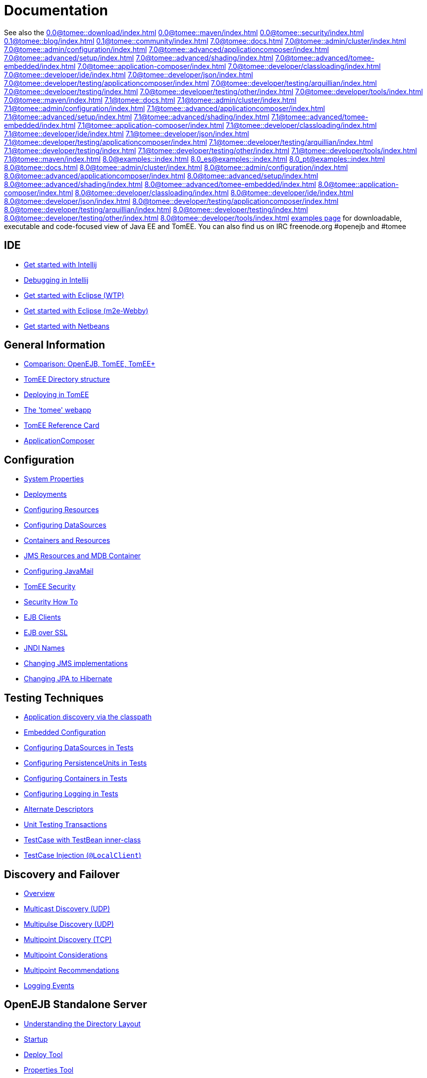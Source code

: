 = Documentation
:index-group: Unrevised
:jbake-date: 2018-12-05
:jbake-type: page
:jbake-status: published


See also the
//FIXME CHOOSE ONE
xref:0.0@tomee::download/index.adoc[]
xref:0.0@tomee::maven/index.adoc[]
xref:0.0@tomee::security/index.adoc[]
xref:0.1@tomee::blog/index.adoc[]
xref:0.1@tomee::community/index.adoc[]
xref:7.0@tomee::docs.adoc[]
xref:7.0@tomee::admin/cluster/index.adoc[]
xref:7.0@tomee::admin/configuration/index.adoc[]
xref:7.0@tomee::advanced/applicationcomposer/index.adoc[]
xref:7.0@tomee::advanced/setup/index.adoc[]
xref:7.0@tomee::advanced/shading/index.adoc[]
xref:7.0@tomee::advanced/tomee-embedded/index.adoc[]
xref:7.0@tomee::application-composer/index.adoc[]
xref:7.0@tomee::developer/classloading/index.adoc[]
xref:7.0@tomee::developer/ide/index.adoc[]
xref:7.0@tomee::developer/json/index.adoc[]
xref:7.0@tomee::developer/testing/applicationcomposer/index.adoc[]
xref:7.0@tomee::developer/testing/arquillian/index.adoc[]
xref:7.0@tomee::developer/testing/index.adoc[]
xref:7.0@tomee::developer/testing/other/index.adoc[]
xref:7.0@tomee::developer/tools/index.adoc[]
xref:7.0@tomee::maven/index.adoc[]
xref:7.1@tomee::docs.adoc[]
xref:7.1@tomee::admin/cluster/index.adoc[]
xref:7.1@tomee::admin/configuration/index.adoc[]
xref:7.1@tomee::advanced/applicationcomposer/index.adoc[]
xref:7.1@tomee::advanced/setup/index.adoc[]
xref:7.1@tomee::advanced/shading/index.adoc[]
xref:7.1@tomee::advanced/tomee-embedded/index.adoc[]
xref:7.1@tomee::application-composer/index.adoc[]
xref:7.1@tomee::developer/classloading/index.adoc[]
xref:7.1@tomee::developer/ide/index.adoc[]
xref:7.1@tomee::developer/json/index.adoc[]
xref:7.1@tomee::developer/testing/applicationcomposer/index.adoc[]
xref:7.1@tomee::developer/testing/arquillian/index.adoc[]
xref:7.1@tomee::developer/testing/index.adoc[]
xref:7.1@tomee::developer/testing/other/index.adoc[]
xref:7.1@tomee::developer/tools/index.adoc[]
xref:7.1@tomee::maven/index.adoc[]
xref:8.0@examples::index.adoc[]
xref:8.0_es@examples::index.adoc[]
xref:8.0_pt@examples::index.adoc[]
xref:8.0@tomee::docs.adoc[]
xref:8.0@tomee::admin/cluster/index.adoc[]
xref:8.0@tomee::admin/configuration/index.adoc[]
xref:8.0@tomee::advanced/applicationcomposer/index.adoc[]
xref:8.0@tomee::advanced/setup/index.adoc[]
xref:8.0@tomee::advanced/shading/index.adoc[]
xref:8.0@tomee::advanced/tomee-embedded/index.adoc[]
xref:8.0@tomee::application-composer/index.adoc[]
xref:8.0@tomee::developer/classloading/index.adoc[]
xref:8.0@tomee::developer/ide/index.adoc[]
xref:8.0@tomee::developer/json/index.adoc[]
xref:8.0@tomee::developer/testing/applicationcomposer/index.adoc[]
xref:8.0@tomee::developer/testing/arquillian/index.adoc[]
xref:8.0@tomee::developer/testing/index.adoc[]
xref:8.0@tomee::developer/testing/other/index.adoc[]
xref:8.0@tomee::developer/tools/index.adoc[]
xref:8.0@tomee::maven/index.adoc[examples page] for
downloadable, executable and code-focused view of Java EE and TomEE. You
can also find us on IRC freenode.org #openejb and #tomee

== IDE
* xref:tomee-and-intellij.adoc[Get started with Intellij]
* xref:contrib/debug/debug-intellij.adoc[Debugging in Intellij]
* xref:tomee-and-eclipse.adoc[Get started with Eclipse (WTP)]
* xref:0.0@tomee::getting-started-with-eclipse-and-webby.adoc[Get started with Eclipse
(m2e-Webby)]
* xref:tomee-and-netbeans.adoc[Get started with Netbeans]

== General Information
* xref:comparison.adoc[Comparison: OpenEJB, TomEE, TomEE+]
* xref:tomee-directory-structure.adoc[TomEE Directory structure]
* xref:deploying-in-tomee.adoc[Deploying in TomEE]
* xref:tomee-webapp.adoc[The 'tomee' webapp]
* xref:refcard/refcard.adoc[TomEE Reference Card]
* xref:application-composer/index.adoc[ApplicationComposer]

== Configuration
* xref:system-properties.adoc[System Properties]
* xref:deployments.adoc[Deployments]
* xref:Configuring-in-tomee.adoc[Configuring Resources]
* xref:configuring-datasources.adoc[Configuring DataSources]
* xref:containers-and-resources.adoc[Containers and Resources]
* xref:jms-resources-and-mdb-container.adoc[JMS Resources and MDB Container]
* xref:configuring-javamail.adoc[Configuring JavaMail]
* xref:tomee-and-security.adoc[TomEE Security]
* xref:security.adoc[Security How To]
* xref:clients.adoc[EJB Clients]
* xref:ejb-over-ssl.adoc[EJB over SSL]
* xref:jndi-names.adoc[JNDI Names]
* xref:changing-jms-implementations.adoc[Changing JMS implementations]
* xref:tomee-and-hibernate.adoc[Changing JPA to Hibernate]

== Testing Techniques
* xref:application-discovery-via-the-classpath.adoc[Application discovery
via the classpath]
* xref:embedded-configuration.adoc[Embedded Configuration]
* xref:configuring-datasources-in-tests.adoc[Configuring DataSources in
Tests]
* xref:configuring-persistenceunits-in-tests.adoc[Configuring
PersistenceUnits in Tests]
* xref:configuring-containers-in-tests.adoc[Configuring Containers in
Tests]
* xref:configuring-logging-in-tests.adoc[Configuring Logging in Tests]
* xref:alternate-descriptors.adoc[Alternate Descriptors]
* xref:0.0@tomee::unit-testing-transactions.adoc[Unit Testing Transactions]
* xref:0.0@tomee::testcase-with-testbean-inner-class.adoc[TestCase with TestBean
inner-class]
* xref:local-client-injection.adoc[TestCase Injection (`@LocalClient`)]

== Discovery and Failover
* xref:ejb-failover.adoc[Overview]
* xref:multicast-discovery.adoc[Multicast Discovery (UDP)]
* xref:multipulse-discovery.adoc[Multipulse Discovery (UDP)]
* xref:multipoint-discovery.adoc[Multipoint Discovery (TCP)]
* xref:multipoint-considerations.adoc[Multipoint Considerations]
* xref:multipoint-recommendations.adoc[Multipoint Recommendations]
* xref:failover-logging.adoc[Logging Events]

== OpenEJB Standalone Server
* xref:understanding-the-directory-layout.adoc[Understanding the Directory
Layout]
* xref:startup.adoc[Startup]
* xref:deploy-tool.adoc[Deploy Tool]
* xref:properties-tool.adoc[Properties Tool]

== Spring
* xref:spring-and-openejb-3.0.adoc[Spring and OpenEJB 3.0]
* xref:spring.adoc[Spring and OpenEJB 3.1 and later]
* xref:spring-ejb-and-jpa.adoc[Spring, EJB and JPA example]

== Arquillian
* xref:arquillian-getting-started.adoc[Arquillian Primer - What you need
to know]
* xref:arquillian-available-adapters.adoc[Using the TomEE Arquillian
adapters]

== TomEE Maven Plugin
* xref:tomee-mp-getting-started.adoc[Getting started]
* xref:maven/index.adoc[tomee-maven-plugin reference documentation]
* xref:tomee-embedded-maven-plugin.adoc[tomee-embedded-maven-plugin
reference documentation]
* xref:tomee-mp-getting-started.adoc[TomEE simple webapp archetype
documentation]

== Tips and Tricks
* xref:installation-drop-in-war.adoc[Install TomEE using the drop-in
WAR]
* xref:tip-concurrency.adoc[Global Concurrency Management]
* xref:tip-weblogic.adoc[WebLogic Lookup]
* xref:tip-jersey-client.adoc[Jersey Client]
